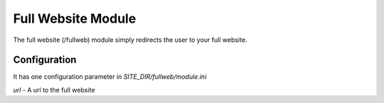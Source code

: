 ###################
Full Website Module
###################

The full website (/fullweb) module simply redirects the user to your full website. 

=============
Configuration
=============

It has one configuration  parameter in *SITE_DIR/fullweb/module.ini* 

*url* - A url to the full website 